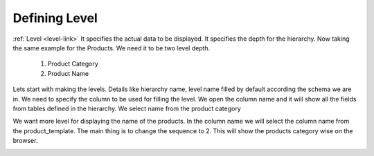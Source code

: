 
.. i18n: Defining Level
.. i18n: ==============
..

Defining Level
==============

.. i18n: :ref:`Level <level-link>` It specifies the actual data to be displayed. It
.. i18n: specifies the depth for the hierarchy. Now taking the same example for the
.. i18n: Products. We need it to be two level depth.
..

:ref:`Level <level-link>` It specifies the actual data to be displayed. It
specifies the depth for the hierarchy. Now taking the same example for the
Products. We need it to be two level depth.

.. i18n:   #. Product Category
.. i18n:   #. Product Name
..

  #. Product Category
  #. Product Name

.. i18n: Lets start with making the levels. Details like hierarchy name, level name
.. i18n: filled by default according the schema we are in. We need to specify the column
.. i18n: to be used for filling the level. We open the column name and it will show all
.. i18n: the fields from tables defined in the hierarchy.  We select name from the
.. i18n: product category
..

Lets start with making the levels. Details like hierarchy name, level name
filled by default according the schema we are in. We need to specify the column
to be used for filling the level. We open the column name and it will show all
the fields from tables defined in the hierarchy.  We select name from the
product category

.. i18n: .. image::  images/level1.png
.. i18n:    :scale: 65
..

.. image::  images/level1.png
   :scale: 65

.. i18n: We want more level for displaying the name of the products. In the column name
.. i18n: we will select the column name from the product_template. The main thing is to
.. i18n: change the sequence to 2. This will show the products category wise on the
.. i18n: browser.
..

We want more level for displaying the name of the products. In the column name
we will select the column name from the product_template. The main thing is to
change the sequence to 2. This will show the products category wise on the
browser.

.. i18n: .. image::  images/level1.png
.. i18n:    :scale: 65
..

.. image::  images/level1.png
   :scale: 65
